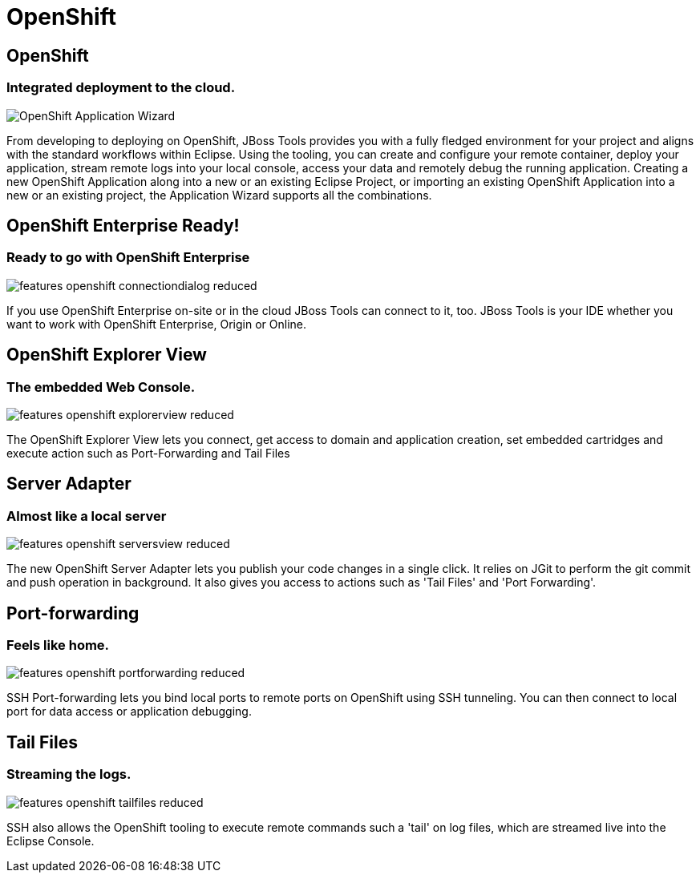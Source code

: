 = OpenShift
:page-layout: features
:page-product_id: jbt_core
:page-feature_id: openshift
:page-feature_image_url: images/openshift_icon_256px.png
:page-feature_highlighted: true
:page-feature_order: 2 
:page-feature_tagline: Cloud on steroids

== OpenShift
=== Integrated deployment to the cloud.
image::images/features-openshift-applicationwizard-reduced.png[OpenShift Application Wizard]

From developing to deploying on OpenShift, JBoss Tools provides you with a fully fledged 
environment for your project and aligns with the standard workflows within Eclipse. 
Using the tooling, you can create and configure your remote container, deploy your application, 
stream remote logs into your local console, access your data and remotely debug the running application.
Creating a new OpenShift Application along into a new or an existing Eclipse Project, 
or importing an existing OpenShift Application into a new or an existing project, the Application Wizard supports all the combinations. 

== OpenShift Enterprise Ready!
=== Ready to go with OpenShift Enterprise
image::images/features-openshift-connectiondialog-reduced.png[]

If you use OpenShift Enterprise on-site or in the cloud JBoss Tools can connect to it, too. 
JBoss Tools is your IDE whether you want to work with OpenShift Enterprise, Origin or Online.

== OpenShift Explorer View
=== The embedded Web Console.
image::images/features-openshift-explorerview-reduced.png[]

The OpenShift Explorer View lets you connect, get access to domain and application creation, 
set embedded cartridges and execute action such as Port-Forwarding and Tail Files   

== Server Adapter
=== Almost like a local server
image::images/features-openshift-serversview-reduced.png[]

The new OpenShift Server Adapter lets you publish your code changes in a single click. 
It relies on JGit to perform the git commit and push operation in background. 
It also gives you access to actions such as 'Tail Files' and 'Port Forwarding'.    

== Port-forwarding
=== Feels like home.
image::images/features-openshift-portforwarding-reduced.png[]

SSH Port-forwarding lets you bind local ports to remote ports on OpenShift using SSH tunneling. 
You can then connect to local port for data access or application debugging.  

== Tail Files
=== Streaming the logs.
image::images/features-openshift-tailfiles-reduced.png[]

SSH also allows the OpenShift tooling to execute remote commands such a 'tail' on log files, 
which are streamed live into the Eclipse Console.
